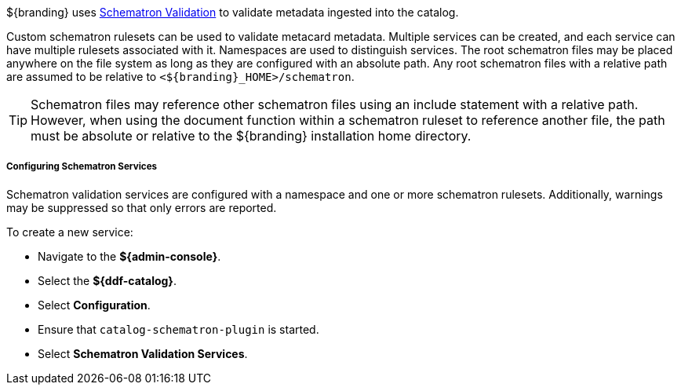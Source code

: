 :title: Validation with Schematron
:type: dataValidation
:status: published
:link: _validation_with_schematron
:summary: Introduction to validation with schematron.
:order: 00

${branding} uses https://github.com/schematron[Schematron Validation] to validate metadata ingested into the catalog.

Custom schematron rulesets can be used to validate metacard metadata.
Multiple services can be created, and each service can have multiple rulesets associated with it.
Namespaces are used to distinguish services.
The root schematron files may be placed anywhere on the file system as long as they are configured with an absolute path.
Any root schematron files with a relative path are assumed to be relative to `<${branding}_HOME>/schematron`.

[TIP]
====
Schematron files may reference other schematron files using an include statement with a relative path.
However, when using the document function within a schematron ruleset to reference another file, the path must be absolute or relative to the ${branding} installation home directory.
====

===== Configuring Schematron Services

Schematron validation services are configured with a namespace and one or more schematron rulesets.
Additionally, warnings may be suppressed so that only errors are reported.

To create a new service:

* Navigate to the *${admin-console}*.
* Select the *${ddf-catalog}*.
* Select *Configuration*.
* Ensure that `catalog-schematron-plugin` is started.
* Select *Schematron Validation Services*.


